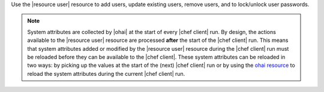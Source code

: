 .. The contents of this file are included in multiple topics.
.. This file should not be changed in a way that hinders its ability to appear in multiple documentation sets.

Use the |resource user| resource to add users, update existing users, remove users, and to lock/unlock user passwords.

.. note:: System attributes are collected by |ohai| at the start of every |chef client| run. By design, the actions available to the |resource user| resource are processed **after** the start of the |chef client| run. This means that system attributes added or modified by the |resource user| resource during the |chef client| run must be reloaded before they can be available to the |chef client|. These system attributes can be reloaded in two ways: by picking up the values at the start of the (next) |chef client| run or by using the `ohai resource <http://docs.chef.io/resource_ohai.html>`_ to reload the system attributes during the current |chef client| run.
